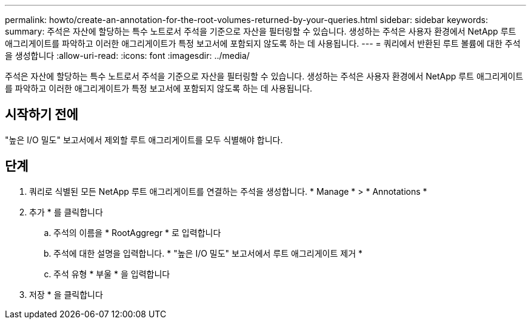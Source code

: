 ---
permalink: howto/create-an-annotation-for-the-root-volumes-returned-by-your-queries.html 
sidebar: sidebar 
keywords:  
summary: 주석은 자산에 할당하는 특수 노트로서 주석을 기준으로 자산을 필터링할 수 있습니다. 생성하는 주석은 사용자 환경에서 NetApp 루트 애그리게이트를 파악하고 이러한 애그리게이트가 특정 보고서에 포함되지 않도록 하는 데 사용됩니다. 
---
= 쿼리에서 반환된 루트 볼륨에 대한 주석을 생성합니다
:allow-uri-read: 
:icons: font
:imagesdir: ../media/


[role="lead"]
주석은 자산에 할당하는 특수 노트로서 주석을 기준으로 자산을 필터링할 수 있습니다. 생성하는 주석은 사용자 환경에서 NetApp 루트 애그리게이트를 파악하고 이러한 애그리게이트가 특정 보고서에 포함되지 않도록 하는 데 사용됩니다.



== 시작하기 전에

"높은 I/O 밀도" 보고서에서 제외할 루트 애그리게이트를 모두 식별해야 합니다.



== 단계

. 쿼리로 식별된 모든 NetApp 루트 애그리게이트를 연결하는 주석을 생성합니다. * Manage * > * Annotations *
. 추가 * 를 클릭합니다
+
.. 주석의 이름을 * RootAggregr * 로 입력합니다
.. 주석에 대한 설명을 입력합니다. * "높은 I/O 밀도" 보고서에서 루트 애그리게이트 제거 *
.. 주석 유형 * 부울 * 을 입력합니다


. 저장 * 을 클릭합니다

